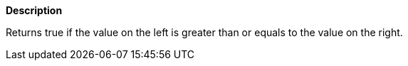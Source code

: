 // This is generated by ESQL's AbstractFunctionTestCase. Do no edit it. See ../README.md for how to regenerate it.

*Description*

Returns true if the value on the left is greater than or equals to the value on the right.
